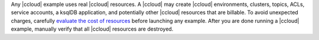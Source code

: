 Any |ccloud| example uses real |ccloud| resources.
A |ccloud| may create |ccloud| environments, clusters, topics, ACLs, service accounts, a ksqlDB application, and potentially other |ccloud| resources that are billable.
To avoid unexpected charges, carefully `evaluate the cost of resources <https://docs.confluent.io/cloud/current/billing/index.html>`__ before launching any example.
After you are done running a |ccloud| example, manually verify that all |ccloud| resources are destroyed.
